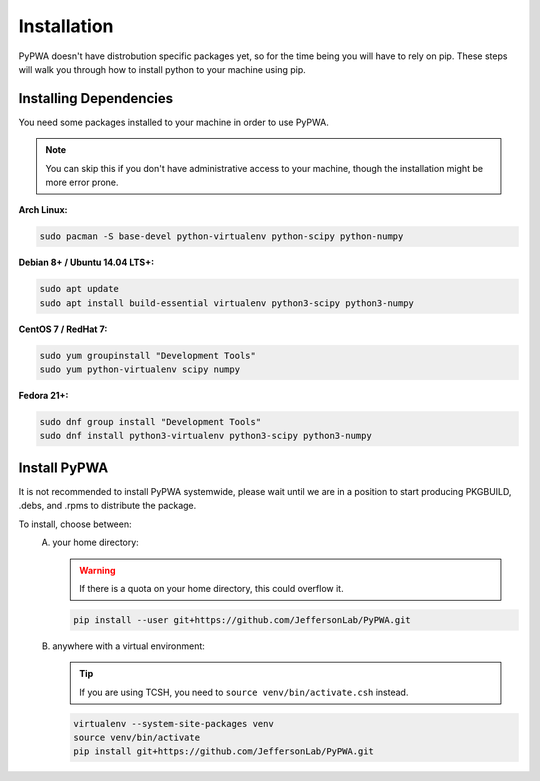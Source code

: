 
############
Installation
############
PyPWA doesn't have distrobution specific packages yet, so for the time
being you will have to rely on pip. These steps will walk you through how to
install python to your machine using pip.


Installing Dependencies
#######################
You need some packages installed to your machine in order to use PyPWA.

.. note::
   You can skip this if you don't have administrative access to your machine,
   though the installation might be more error prone.

**Arch Linux:**

.. code-block:: sh

   sudo pacman -S base-devel python-virtualenv python-scipy python-numpy 


**Debian 8+ / Ubuntu 14.04 LTS+:**

.. code-block:: sh

   sudo apt update
   sudo apt install build-essential virtualenv python3-scipy python3-numpy


**CentOS 7 / RedHat 7:**

.. code-block:: sh

   sudo yum groupinstall "Development Tools"
   sudo yum python-virtualenv scipy numpy


**Fedora 21+:**

.. code-block:: sh

   sudo dnf group install "Development Tools"
   sudo dnf install python3-virtualenv python3-scipy python3-numpy 


Install PyPWA
#############
It is not recommended to install PyPWA systemwide, please wait until we are in
a position to start producing PKGBUILD, .debs, and .rpms to distribute the
package. 

To install, choose between:
   A. your home directory:
   
      .. warning::
         If there is a quota on your home directory, this could overflow it.

      .. code-block:: sh

         pip install --user git+https://github.com/JeffersonLab/PyPWA.git
   
   B. anywhere with a virtual environment:
 
      .. tip::
         If you are using TCSH, you need to ``source venv/bin/activate.csh``
         instead.

      .. code-block:: sh

         virtualenv --system-site-packages venv
         source venv/bin/activate
         pip install git+https://github.com/JeffersonLab/PyPWA.git


